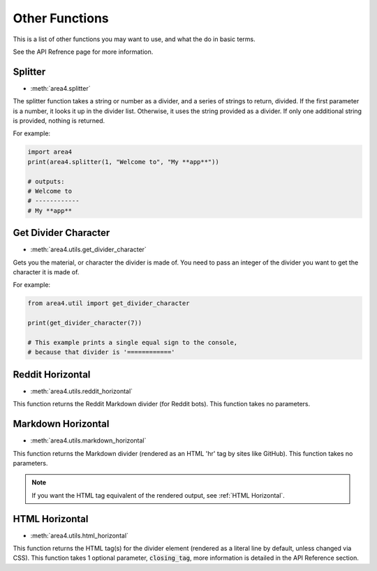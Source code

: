 Other Functions
===============

This is a list of other functions you may want to use, and what the do in basic terms.

See the API Refrence page for more information.

Splitter
--------

* :meth:`area4.splitter`

.. versionadded:: 2.1.0

The splitter function takes a string or number as a divider,
and a series of strings to return, divided.
If the first parameter is a number, it looks it up in the divider list.
Otherwise, it uses the string provided as a divider.
If only one additional string is provided, nothing is returned.

For example:

.. code-block:: python

    import area4
    print(area4.splitter(1, "Welcome to", "My **app**"))
    
    # outputs:
    # Welcome to
    # ------------
    # My **app**


Get Divider Character
---------------------

* :meth:`area4.utils.get_divider_character`

.. versionadded:: 2.1.7

Gets you the material, or character the divider is made of.
You need to pass an integer of the divider you want to get
the character it is made of.

For example:

.. code-block:: python

    from area4.util import get_divider_character

    print(get_divider_character(7))

    # This example prints a single equal sign to the console,
    # because that divider is '============'

Reddit Horizontal
-----------------

* :meth:`area4.utils.reddit_horizontal`

.. versionadded:: 2.3.1

This function returns the Reddit Markdown divider (for Reddit bots).
This function takes no parameters.

Markdown Horizontal
-------------------

* :meth:`area4.utils.markdown_horizontal`

.. versionadded:: 2.9.0

This function returns the Markdown divider
(rendered as an HTML 'hr' tag by sites like GitHub).
This function takes no parameters.

.. note::
    If you want the HTML tag equivalent of the rendered output,
    see :ref:`HTML Horizontal`.

HTML Horizontal
---------------

* :meth:`area4.utils.html_horizontal`

.. versionadded:: 3.1.0

This function returns the HTML tag(s) for the divider
element (rendered as a literal line by default, unless changed
via CSS).
This function takes 1 optional parameter, :code:`closing_tag`,
more information is detailed in the API Reference section.
